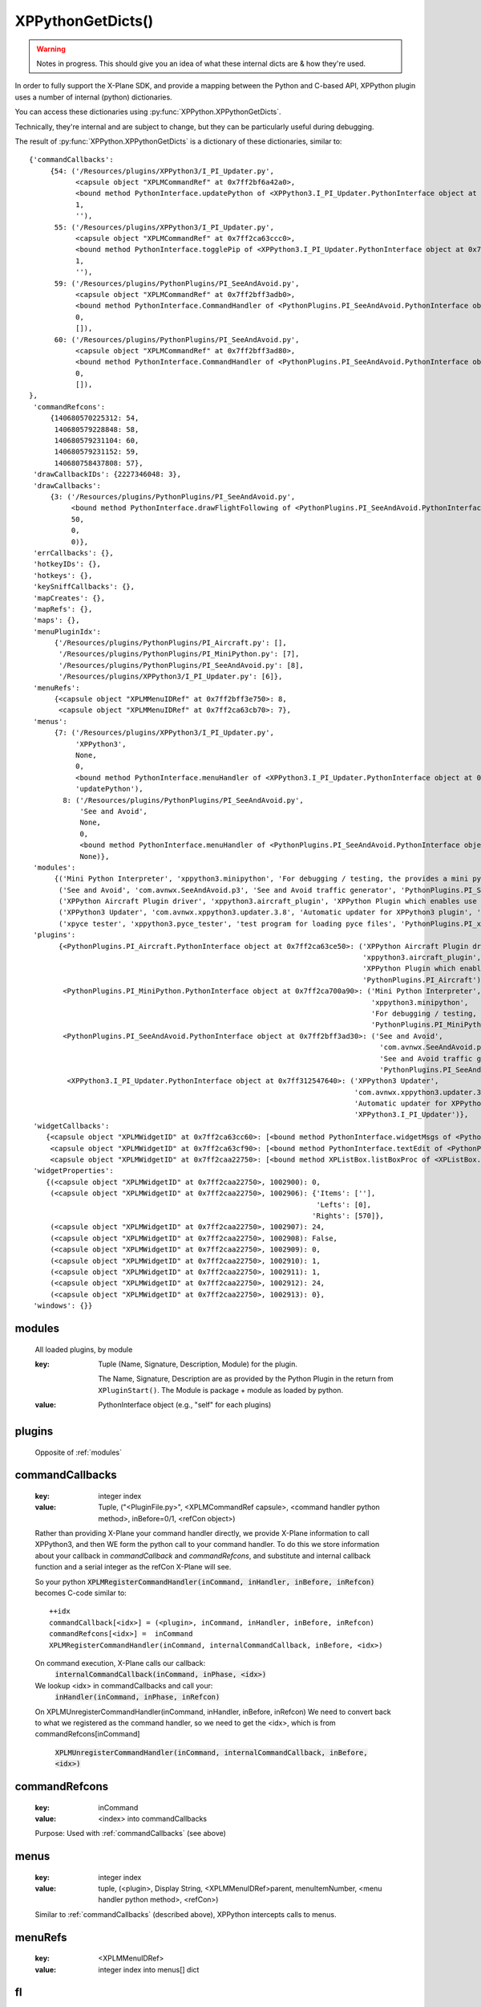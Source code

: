 XPPythonGetDicts()
==================

.. Warning:: Notes in progress. This should give you an idea of what these internal dicts are & how they're used.

In order to fully support the X-Plane SDK, and provide a mapping between the Python and C-based API,
XPPython plugin uses a number of internal (python) dictionaries.

You can access these dictionaries using :py:func:`XPPython.XPPythonGetDicts`.

Technically, they're internal and are subject to change, but they can be particularly useful
during debugging.

The result of :py:func:`XPPython.XPPythonGetDicts` is a dictionary of these dictionaries, similar to::

  {'commandCallbacks':
       {54: ('/Resources/plugins/XPPython3/I_PI_Updater.py',
             <capsule object "XPLMCommandRef" at 0x7ff2bf6a42a0>,
             <bound method PythonInterface.updatePython of <XPPython3.I_PI_Updater.PythonInterface object at 0x7ff312547640>>,
             1,
             ''),
        55: ('/Resources/plugins/XPPython3/I_PI_Updater.py',
             <capsule object "XPLMCommandRef" at 0x7ff2ca63ccc0>,
             <bound method PythonInterface.togglePip of <XPPython3.I_PI_Updater.PythonInterface object at 0x7ff312547640>>,
             1,
             ''),
        59: ('/Resources/plugins/PythonPlugins/PI_SeeAndAvoid.py',
             <capsule object "XPLMCommandRef" at 0x7ff2bff3adb0>,
             <bound method PythonInterface.CommandHandler of <PythonPlugins.PI_SeeAndAvoid.PythonInterface object at 0x7ff2bff3ad30>>,
             0,
             []),
        60: ('/Resources/plugins/PythonPlugins/PI_SeeAndAvoid.py',
             <capsule object "XPLMCommandRef" at 0x7ff2bff3ad80>,
             <bound method PythonInterface.CommandHandler of <PythonPlugins.PI_SeeAndAvoid.PythonInterface object at 0x7ff2bff3ad30>>,
             0,
             []),
  },
   'commandRefcons':
       {140680570225312: 54,
        140680579228848: 58,
        140680579231104: 60,
        140680579231152: 59,
        140680758437808: 57},
   'drawCallbackIDs': {2227346048: 3},
   'drawCallbacks':
       {3: ('/Resources/plugins/PythonPlugins/PI_SeeAndAvoid.py',
            <bound method PythonInterface.drawFlightFollowing of <PythonPlugins.PI_SeeAndAvoid.PythonInterface object at 0x7ff2bff3ad30>>,
            50,
            0,
            0)},
   'errCallbacks': {},
   'hotkeyIDs': {},
   'hotkeys': {},
   'keySniffCallbacks': {},
   'mapCreates': {},
   'mapRefs': {},
   'maps': {},
   'menuPluginIdx':
        {'/Resources/plugins/PythonPlugins/PI_Aircraft.py': [],
         '/Resources/plugins/PythonPlugins/PI_MiniPython.py': [7],
         '/Resources/plugins/PythonPlugins/PI_SeeAndAvoid.py': [8],
         '/Resources/plugins/XPPython3/I_PI_Updater.py': [6]},
   'menuRefs':
        {<capsule object "XPLMMenuIDRef" at 0x7ff2bff3e750>: 8,
         <capsule object "XPLMMenuIDRef" at 0x7ff2ca63cb70>: 7},
   'menus':
        {7: ('/Resources/plugins/XPPython3/I_PI_Updater.py',
             'XPPython3',
             None,
             0,
             <bound method PythonInterface.menuHandler of <XPPython3.I_PI_Updater.PythonInterface object at 0x7ff312547640>>,
             'updatePython'),
          8: ('/Resources/plugins/PythonPlugins/PI_SeeAndAvoid.py',
              'See and Avoid',
              None,
              0,
              <bound method PythonInterface.menuHandler of <PythonPlugins.PI_SeeAndAvoid.PythonInterface object at 0x7ff2bff3ad30>>,
              None)},
   'modules':
        {('Mini Python Interpreter', 'xppython3.minipython', 'For debugging / testing, the provides a mini python interpreter', 'PythonPlugins.PI_MiniPython'): <PythonPlugins.PI_MiniPython.PythonInterface object at 0x7ff2ca700a90>,
         ('See and Avoid', 'com.avnwx.SeeAndAvoid.p3', 'See and Avoid traffic generator', 'PythonPlugins.PI_SeeAndAvoid'): <PythonPlugins.PI_SeeAndAvoid.PythonInterface object at 0x7ff2bff3ad30>,
         ('XPPython Aircraft Plugin driver', 'xppython3.aircraft_plugin', 'XPPython Plugin which enables use of aircraft plugins', 'PythonPlugins.PI_Aircraft'): <PythonPlugins.PI_Aircraft.PythonInterface object at 0x7ff2ca63ce50>,
         ('XPPython3 Updater', 'com.avnwx.xppython3.updater.3.8', 'Automatic updater for XPPython3 plugin', 'XPPython3.I_PI_Updater'): <XPPython3.I_PI_Updater.PythonInterface object at 0x7ff312547640>,
         ('xpyce tester', 'xppython3.pyce_tester', 'test program for loading pyce files', 'PythonPlugins.PI_xpyce_test'): <PythonPlugins.PI_xpyce_test.PythonInterface object at 0x7ff2bff3e790>},
   'plugins':
         {<PythonPlugins.PI_Aircraft.PythonInterface object at 0x7ff2ca63ce50>: ('XPPython Aircraft Plugin driver',
                                                                                 'xppython3.aircraft_plugin',
                                                                                 'XPPython Plugin which enables use of aircraft plugins',
                                                                                 'PythonPlugins.PI_Aircraft'),
          <PythonPlugins.PI_MiniPython.PythonInterface object at 0x7ff2ca700a90>: ('Mini Python Interpreter',
                                                                                   'xppython3.minipython',
                                                                                   'For debugging / testing, the provides a mini python interpreter',
                                                                                   'PythonPlugins.PI_MiniPython'),
          <PythonPlugins.PI_SeeAndAvoid.PythonInterface object at 0x7ff2bff3ad30>: ('See and Avoid',
                                                                                     'com.avnwx.SeeAndAvoid.p3',
                                                                                     'See and Avoid traffic generator',
                                                                                     'PythonPlugins.PI_SeeAndAvoid'),
           <XPPython3.I_PI_Updater.PythonInterface object at 0x7ff312547640>: ('XPPython3 Updater',
                                                                               'com.avnwx.xppython3.updater.3.8',
                                                                               'Automatic updater for XPPython3 plugin',
                                                                               'XPPython3.I_PI_Updater')},
   'widgetCallbacks':
      {<capsule object "XPLMWidgetID" at 0x7ff2ca63cc60>: [<bound method PythonInterface.widgetMsgs of <PythonPlugins.PI_MiniPython.PythonInterface object at 0x7ff2ca700a90>>],
       <capsule object "XPLMWidgetID" at 0x7ff2ca63cf90>: [<bound method PythonInterface.textEdit of <PythonPlugins.PI_MiniPython.PythonInterface object at 0x7ff2ca700a90>>],
       <capsule object "XPLMWidgetID" at 0x7ff2caa22750>: [<bound method XPListBox.listBoxProc of <XPListBox.XPListBox object at 0x7ff2caa22730>>]},
   'widgetProperties':
      {(<capsule object "XPLMWidgetID" at 0x7ff2caa22750>, 1002900): 0,
       (<capsule object "XPLMWidgetID" at 0x7ff2caa22750>, 1002906): {'Items': [''],
                                                                      'Lefts': [0],
                                                                     'Rights': [570]},
       (<capsule object "XPLMWidgetID" at 0x7ff2caa22750>, 1002907): 24,
       (<capsule object "XPLMWidgetID" at 0x7ff2caa22750>, 1002908): False,
       (<capsule object "XPLMWidgetID" at 0x7ff2caa22750>, 1002909): 0,
       (<capsule object "XPLMWidgetID" at 0x7ff2caa22750>, 1002910): 1,
       (<capsule object "XPLMWidgetID" at 0x7ff2caa22750>, 1002911): 1,
       (<capsule object "XPLMWidgetID" at 0x7ff2caa22750>, 1002912): 24,
       (<capsule object "XPLMWidgetID" at 0x7ff2caa22750>, 1002913): 0},
   'windows': {}}


.. _modules:

modules
-------

 All loaded plugins, by module

 :key:

    Tuple (Name, Signature, Description, Module) for the plugin.

    The Name, Signature, Description are as provided by the Python Plugin in
    the return from ``XPluginStart()``. The Module is package + module as loaded by
    python.

 :value:

    PythonInterface object (e.g., "self" for each plugins)

.. _plugins:

plugins
-------

 Opposite of :ref:`modules`

.. _commandCallbacks:

commandCallbacks
----------------

  :key:

     integer index  

  :value:

     Tuple, ("<PluginFile.py>", <XPLMCommandRef capsule>, <command handler python method>, inBefore=0/1, <refCon object>)  

  Rather than providing X-Plane your command handler directly, we provide X-Plane information to call
  XPPython3, and then WE form the python call to your command handler. To do this
  we store information about your callback in `commandCallback` and `commandRefcons`, and substitute
  and internal callback function and a serial integer as the refCon X-Plane will see.

  So your python :code:`XPLMRegisterCommandHandler(inCommand, inHandler, inBefore, inRefcon)`
  becomes C-code similar to::

      ++idx
      commandCallback[<idx>] = (<plugin>, inCommand, inHandler, inBefore, inRefcon)
      commandRefcons[<idx>] =  inCommand
      XPLMRegisterCommandHandler(inCommand, internalCommandCallback, inBefore, <idx>)

  On command execution, X-Plane calls our callback:  
      :code:`internalCommandCallback(inCommand, inPhase, <idx>)`
  We lookup <idx> in commandCallbacks and call your:  
      :code:`inHandler(inCommand, inPhase, inRefcon)`

  On XPLMUnregisterCommandHandler(inCommand, inHandler, inBefore, inRefcon)
  We need to convert back to what we registered as the command handler, so we need
  to get the <idx>, which is from commandRefcons[inCommand]  

      :code:`XPLMUnregisterCommandHandler(inCommand, internalCommandCallback, inBefore, <idx>)`

.. _commandRefcons:

commandRefcons
--------------

 :key:

    inCommand  

 :value:

     <index> into commandCallbacks  

 Purpose: Used with :ref:`commandCallbacks` (see above)

.. _menus:

menus
-----

 :key:

    integer index  

 :value:

    tuple, (<plugin>, Display String, <XPLMMenuIDRef>parent, menuItemNumber, <menu handler python method>, <refCon>)  

 Similar to :ref:`commandCallbacks` (described above), XPPython intercepts calls to menus.

.. _menuRefs:

menuRefs
--------

 :key:

    <XPLMMenuIDRef> 

 :value:

    integer index into menus[] dict

.. _fl:

fl
--

 :key:

    integer index

 :value:

     tuple, (<plugin>, <callback python method> <interval>, <refcon>)

 Similar to :ref:`commandCallbacks` (described above), XPPython intercepts flightLoopCallbacks

.. _flRev:

flRev
-----

  :key:

     tuple: (<plugin>, <callback>, <refconAddr>)

  :value:

     integer index into fl[] dict


